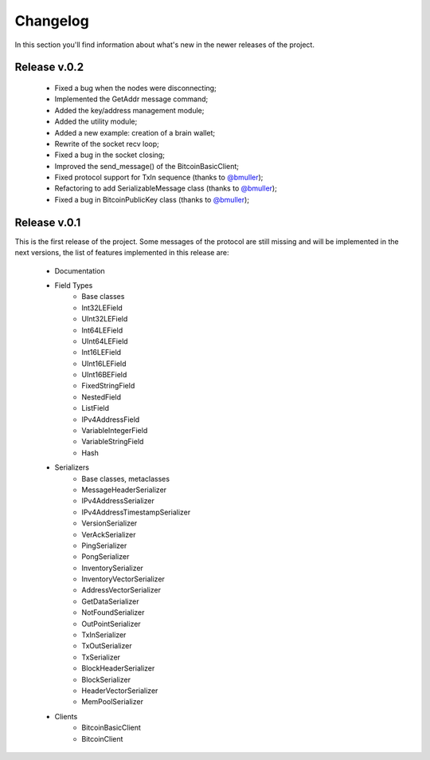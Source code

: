 Changelog
===============================================================================
In this section you'll find information about what's new in the newer
releases of the project.

Release v.0.2
-------------------------------------------------------------------------------

    * Fixed a bug when the nodes were disconnecting;
    * Implemented the GetAddr message command;
    * Added the key/address management module;
    * Added the utility module; 
    * Added a new example: creation of a brain wallet;
    * Rewrite of the socket recv loop;
    * Fixed a bug in the socket closing;
    * Improved the send_message() of the BitcoinBasicClient;
    * Fixed protocol support for TxIn sequence (thanks to `@bmuller <https://github.com/bmuller>`_);
    * Refactoring to add SerializableMessage class (thanks to `@bmuller <https://github.com/bmuller>`_);
    * Fixed a bug in BitcoinPublicKey class (thanks to `@bmuller <https://github.com/bmuller>`_);

Release v.0.1
-------------------------------------------------------------------------------
This is the first release of the project. Some messages of the protocol are
still missing and will be implemented in the next versions, the list of features
implemented in this release are:

    * Documentation
    * Field Types
        * Base classes
        * Int32LEField
        * UInt32LEField
        * Int64LEField
        * UInt64LEField
        * Int16LEField
        * UInt16LEField
        * UInt16BEField
        * FixedStringField
        * NestedField
        * ListField
        * IPv4AddressField
        * VariableIntegerField
        * VariableStringField
        * Hash
    * Serializers
        * Base classes, metaclasses
        * MessageHeaderSerializer
        * IPv4AddressSerializer
        * IPv4AddressTimestampSerializer
        * VersionSerializer
        * VerAckSerializer
        * PingSerializer
        * PongSerializer
        * InventorySerializer
        * InventoryVectorSerializer
        * AddressVectorSerializer
        * GetDataSerializer
        * NotFoundSerializer
        * OutPointSerializer
        * TxInSerializer
        * TxOutSerializer
        * TxSerializer
        * BlockHeaderSerializer
        * BlockSerializer
        * HeaderVectorSerializer
        * MemPoolSerializer
    * Clients
        * BitcoinBasicClient
        * BitcoinClient


